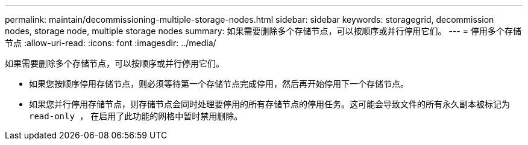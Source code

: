 ---
permalink: maintain/decommissioning-multiple-storage-nodes.html 
sidebar: sidebar 
keywords: storagegrid, decommission nodes, storage node, multiple storage nodes 
summary: 如果需要删除多个存储节点，可以按顺序或并行停用它们。 
---
= 停用多个存储节点
:allow-uri-read: 
:icons: font
:imagesdir: ../media/


[role="lead"]
如果需要删除多个存储节点，可以按顺序或并行停用它们。

* 如果您按顺序停用存储节点，则必须等待第一个存储节点完成停用，然后再开始停用下一个存储节点。
* 如果您并行停用存储节点，则存储节点会同时处理要停用的所有存储节点的停用任务。这可能会导致文件的所有永久副本被标记为 `read‐only ，` 在启用了此功能的网格中暂时禁用删除。

